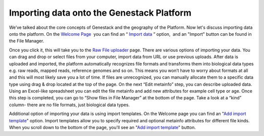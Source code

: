 Importing data onto the Genestack Platform
------------------------------------------

.. raw:: html

   <div class="readoffline-embed">

We’ve talked about the core concepts of Genestack and the geography of
the Platform. Now let's discuss importing data onto the platform. On the
`Welcome
Page  <https://platform.genestack.org/endpoint/application/run/genestack/welcome>`__ you
can find an “ `Import
data <https://platform.genestack.org/endpoint/application/run/genestack/uploader>`__ ”
option,  and an "Import" button can be found in the File Manager.

.. raw:: html

   </div>

.. raw:: html

   <div class="readoffline-embed">

|import file manager|

.. raw:: html

   </div>

.. raw:: html

   <div class="readoffline-embed">

Once you click it, this will take you to the `Raw File
uploader <https://platform.genestack.org/endpoint/application/run/genestack/uploader>`__
page. There are various options of importing your data. You can drag and
drop or select files from your computer, import data from URL or use
previous uploads. |Zrzut ekranu 2015-11-03 o 11.32.40| After data is
uploaded and imported, the platform automatically recognizes file
formats and transforms them into biological data types e.g. raw reads,
mapped reads, reference genomes and so on. This means you won’t have to
worry about formats at all and this will most likely save you a lot of
time. If files are unrecognized, you can manually allocate them to a
specific data type using drag & drop located at the top of the page.
|Zrzut ekranu 2015-11-03 o 11.33.02| On the next “Edit metainfo” step,
you can describe uploaded data. Using an Excel-like spreadsheet you can
edit the file metainfo and add new attributes for example cell type or
age. |Zrzut ekranu 2015-11-03 o 11.33.53| Once this step is completed,
you can go to “Show files in File Manager” at the bottom of the page.
Take a look at a “kind” column- there are no file formats, just
biological data types. |Zrzut ekranu 2015-11-03 o 11.34.14|

.. raw:: html

   </div>

Additional option of importing your data is using import templates. On
the Welcome page you can find an "`Add import
template <https://platform.genestack.org/endpoint/application/run/genestack/metainfotemplateeditorapp?action=openInBrowser>`__"
option. Import templates allow you to specify required and optional
metainfo attributes for different file kinds. When you scroll down to
the bottom of the page, you'll see an "`Add import
template <https://platform.genestack.org/endpoint/application/run/genestack/metainfotemplateeditorapp?action=openInBrowser>`__"
button. |import welcome pagea|

.. |import file manager| image:: https://genestack.com/wp-content/uploads/2015/12/import-file-manager1.png
.. |Zrzut ekranu 2015-11-03 o 11.32.40| image:: https://genestack.com/wp-content/uploads/2014/09/Zrzut-ekranu-2015-11-03-o-11.32.40.png
.. |Zrzut ekranu 2015-11-03 o 11.33.02| image:: https://genestack.com/wp-content/uploads/2014/09/Zrzut-ekranu-2015-11-03-o-11.33.02.png
.. |Zrzut ekranu 2015-11-03 o 11.33.53| image:: https://genestack.com/wp-content/uploads/2014/09/Zrzut-ekranu-2015-11-03-o-11.33.53.png
.. |Zrzut ekranu 2015-11-03 o 11.34.14| image:: https://genestack.com/wp-content/uploads/2014/09/Zrzut-ekranu-2015-11-03-o-11.34.14.png
.. |import welcome pagea| image:: https://genestack.com/wp-content/uploads/2015/12/import-welcome-page1.png
